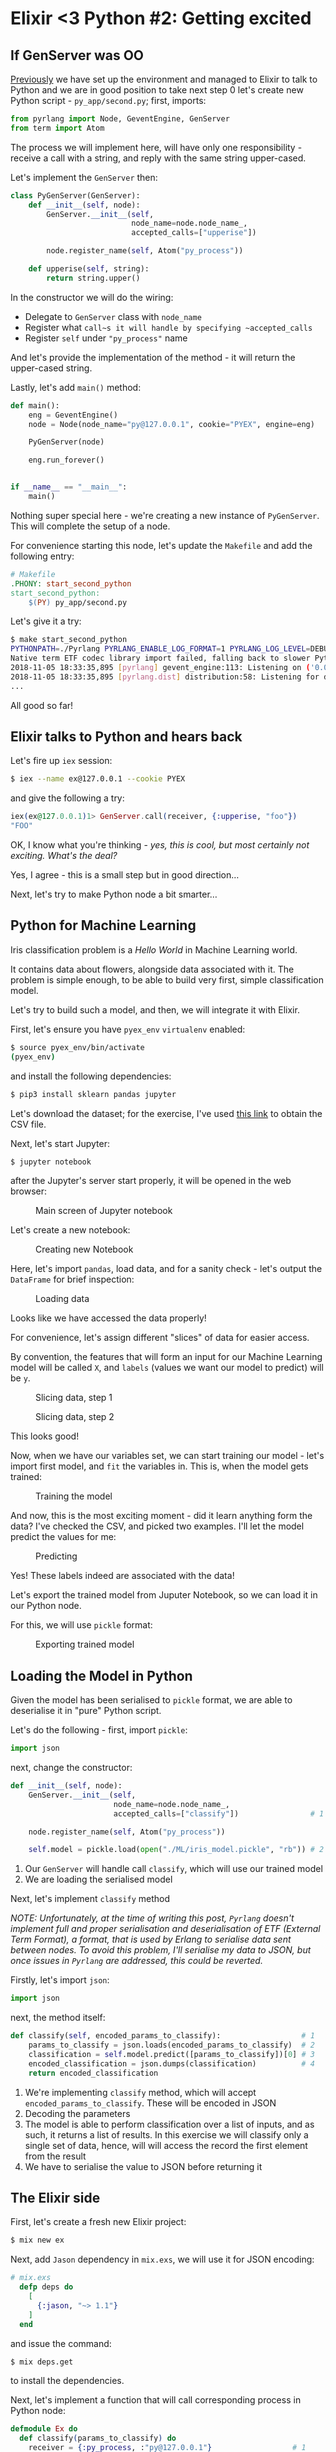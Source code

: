* Elixir <3 Python #2: Getting excited

** If GenServer was OO

[[file:FIRST.org][Previously]] we have set up the environment and managed to Elixir to talk to Python
and we are in good position to take next step 0 let's create new Python script -
=py_app/second.py=; first, imports:

#+BEGIN_SRC python
from pyrlang import Node, GeventEngine, GenServer
from term import Atom
#+END_SRC

The process we will implement here, will have only one responsibility - receive a
call with a string, and reply with the same string upper-cased.

Let's implement the ~GenServer~ then:

#+BEGIN_SRC python
class PyGenServer(GenServer):
    def __init__(self, node):
        GenServer.__init__(self,
                           node_name=node.node_name_,
                           accepted_calls=["upperise"])

        node.register_name(self, Atom("py_process"))

    def upperise(self, string):
        return string.upper()
#+END_SRC

In the constructor we will do the wiring:

- Delegate to ~GenServer~ class with ~node_name~
- Register what ~call~s it will handle by specifying ~accepted_calls~
- Register ~self~ under ~"py_process"~ name

And let's provide the implementation of the method - it will return the
upper-cased string.

Lastly, let's add ~main()~ method:

#+BEGIN_SRC python
def main():
    eng = GeventEngine()
    node = Node(node_name="py@127.0.0.1", cookie="PYEX", engine=eng)

    PyGenServer(node)

    eng.run_forever()


if __name__ == "__main__":
    main()
#+END_SRC

Nothing super special here - we're creating a new instance of ~PyGenServer~. This
will complete the setup of a node.

For convenience starting this node, let's update the ~Makefile~ and add the
following entry:

#+BEGIN_SRC makefile
# Makefile
.PHONY: start_second_python
start_second_python:
	$(PY) py_app/second.py
#+END_SRC

Let's give it a try:

#+BEGIN_SRC sh
$ make start_second_python
PYTHONPATH=./Pyrlang PYRLANG_ENABLE_LOG_FORMAT=1 PYRLANG_LOG_LEVEL=DEBUG python3 py_app/second.py
Native term ETF codec library import failed, falling back to slower Python impl
2018-11-05 18:33:35,895 [pyrlang] gevent_engine:113: Listening on ('0.0.0.0', 0) (50840)
2018-11-05 18:33:35,895 [pyrlang.dist] distribution:58: Listening for dist connections on port 50840
...
#+END_SRC

All good so far!

** Elixir talks to Python and hears back

Let's fire up ~iex~ session:

#+BEGIN_SRC sh
$ iex --name ex@127.0.0.1 --cookie PYEX
#+END_SRC

and give the following a try:

#+BEGIN_SRC elixir
iex(ex@127.0.0.1)1> GenServer.call(receiver, {:upperise, "foo"})
"FOO"
#+END_SRC

OK, I know what you're thinking - /yes, this is cool, but most certainly not/
/exciting. What's the deal?/

Yes, I agree - this is a small step but in good direction...

Next, let's try to make Python node a bit smarter...

** Python for Machine Learning

Iris classification problem is a /Hello World/ in Machine Learning world.

It contains data about flowers, alongside data associated with it. The problem is
simple enough, to be able to build very first, simple classification model.

Let's try to build such a model, and then, we will integrate it with Elixir.

First, let's ensure you have ~pyex_env~ ~virtualenv~ enabled:

#+BEGIN_SRC sh
$ source pyex_env/bin/activate
(pyex_env)
#+END_SRC

and install the following dependencies:

#+BEGIN_SRC sh
$ pip3 install sklearn pandas jupyter
#+END_SRC

Let's download the dataset; for the exercise, I've used [[http:https://www.kaggle.com/uciml/iris/downloads/Iris.csv/2][this link]] to obtain the
CSV file.

# https://www.kaggle.com/uciml/iris/downloads/Iris.csv/2

Next, let's start Jupyter:

#+BEGIN_SRC sh
$ jupyter notebook
#+END_SRC

after the Jupyter's server start properly, it will be opened in the web browser:

#+CAPTION: Main screen of Jupyter notebook
#+NAME:    fig:main_jupyter
[[./assets/images/main_jupyter.png]]

Let's create a new notebook:

#+CAPTION: Creating new Notebook
#+NAME:    fig:new_notebook
[[./assets/images/new_notebook.png]]

Here, let's import ~pandas~, load data, and for a sanity check - let's output the
~DataFrame~ for brief inspection:

#+CAPTION: Loading data
#+NAME:    fig:notebook_01
[[./assets/images/notebook_01.png]]

Looks like we have accessed the data properly!

For convenience, let's assign different "slices" of data for easier access.

By convention, the features that will form an input for our Machine Learning
model will be called ~X~, and ~labels~ (values we want our model to predict) will
be ~y~.

#+CAPTION: Slicing data, step 1
#+NAME:    fig:notebook_02
[[./assets/images/notebook_02.png]]

#+CAPTION: Slicing data, step 2
#+NAME:    fig:notebook_03
[[./assets/images/notebook_03.png]]

This looks good!

Now, when we have our variables set, we can start training our model - let's
import first model, and ~fit~ the variables in. This is, when the model gets
trained:

#+CAPTION: Training the model
#+NAME:    fig:notebook_04
[[./assets/images/notebook_04.png]]

And now, this is the most exciting moment - did it learn anything form the data?
I've checked the CSV, and picked two examples. I'll let the model predict the
values for me:

#+CAPTION: Predicting
#+NAME:    fig:notebook_05
[[./assets/images/notebook_05.png]]

Yes! These labels indeed are associated with the data!

Let's export the trained model from Juputer Notebook, so we can load it in our
Python node.

For this, we will use ~pickle~ format:

#+CAPTION: Exporting trained model
#+NAME:    fig:notebook_06
[[./assets/images/notebook_06.png]]

** Loading the Model in Python

Given the model has been serialised to ~pickle~ format, we are able to
deserialise it in "pure" Python script.

Let's do the following - first, import ~pickle~:

#+BEGIN_SRC python
import json
#+END_SRC

next, change the constructor:

#+BEGIN_SRC python
    def __init__(self, node):
        GenServer.__init__(self,
                           node_name=node.node_name_,
                           accepted_calls=["classify"])                # 1

        node.register_name(self, Atom("py_process"))

        self.model = pickle.load(open("./ML/iris_model.pickle", "rb")) # 2
#+END_SRC

1. Our ~GenServer~ will handle call ~classify~, which will use our trained model
2. We are loading the serialised model

Next, let's implement ~classify~ method

/NOTE: Unfortunately, at the time of writing this post, ~Pyrlang~ doesn't/
/implement full and proper serialisation and deserialisation of ETF (External/
/Term Format), a format, that is used by Erlang to serialise data sent between/
/nodes. To avoid this problem, I'll serialise my data to JSON, but once issues/
/in ~Pyrlang~ are addressed, this could be reverted./

Firstly, let's import ~json~:

#+BEGIN_SRC python
import json
#+END_SRC

next, the method itself:

#+BEGIN_SRC python
    def classify(self, encoded_params_to_classify):                  # 1
        params_to_classify = json.loads(encoded_params_to_classify)  # 2
        classification = self.model.predict([params_to_classify])[0] # 3
        encoded_classification = json.dumps(classification)          # 4
        return encoded_classification
#+END_SRC

1. We're implementing ~classify~ method, which will accept
   ~encoded_params_to_classify~. These will be encoded in JSON
2. Decoding the parameters
3. The model is able to perform classification over a list of inputs, and as
   such, it returns a list of results. In this exercise we will classify only
   a single set of data, hence, will will access the record the first element
   from the result
4. We have to serialise the value to JSON before returning it

** The Elixir side

First, let's create a fresh new Elixir project:

#+BEGIN_SRC sh
$ mix new ex
#+END_SRC

Next, add ~Jason~ dependency in ~mix.exs~, we will use it for JSON encoding:

#+BEGIN_SRC elixir
# mix.exs
  defp deps do
    [
      {:jason, "~> 1.1"}
    ]
  end
#+END_SRC

and issue the command:

#+BEGIN_SRC sh
$ mix deps.get
#+END_SRC

to install the dependencies.

Next, let's implement a function that will call corresponding process in Python
node:

#+BEGIN_SRC elixir
defmodule Ex do
  def classify(params_to_classify) do
    receiver = {:py_process, :"py@127.0.0.1"}                  # 1

    encoded_params_to_classify =                               # 2
      Jason.encode!([
        params_to_classify.sepal_length,
        params_to_classify.sepal_width,
        params_to_classify.petal_length,
        params_to_classify.petal_width
      ])

    receiver
    |> GenServer.call({:classify, encoded_params_to_classify}) # 3
    |> Jason.decode!()                                         # 4
  end
end
#+END_SRC

1. This defines a reference to specific process in the ~:"py@127.0.0.1"~ node
2. Transform a map of values to a list of parameters, and encode it to JSON
3. Send the ~call~ to the process with the params
4. Decode the JSON response

** Trying it all together

*** Python side

Given we have a corresponding entry in ~Makefile~ defined already, in one terminal
window issue the command:

#+BEGIN_SRC sh
$ make start_second_python
#+END_SRC

*** Elixir side

In another terminal window start Elixir node:

#+BEGIN_SRC sh
$ iex --name ex@127.0.0.1 --cookie PYEX -S mix
#+END_SRC

Once this completes, let's issue the following:

#+BEGIN_SRC elixir
iex(ex@127.0.0.1)1> params_to_classify = %{sepal_length: 5.1, sepal_width: 3.5, petal_length: 1.4, petal_width: 0.2}
iex(ex@127.0.0.1)2> Ex.classify(params_to_classify)
"Iris-setosa"
#+END_SRC

#+BEGIN_SRC elixir
iex(ex@127.0.0.1)3> params_to_classify = %{sepal_length: 6.3, sepal_width: 2.8, petal_length: 5.1, petal_width: 1.5}
iex(ex@127.0.0.1)4> Ex.classify(params_to_classify)
"Iris-virginica"
#+END_SRC

** What's happened

We managed to create a process in Python node, that was responding to calls.
We have trained our first Machine Learning model, and finally, we managed to
load the model into our Python code. This allowed our Elixir application to
interact with it the way it didn't know the node it sends messages to, and
receives messages from, isn't Elixir, or any other BEAM based language.

I don't know about you, but for me this is extremely exciting - we were able to
make our program to classify numeric values, all without a single ~if~ statement!
Computer was able to learn the classification rules by providing it the data set
only!

/Today, it only predicts flowers, but tomorrow it might be the engine that will/
/recommend your next car, or predict the price you'll sell your house for!/

The code is available [[https://github.com/pdawczak/PyEx_Project][here]].
